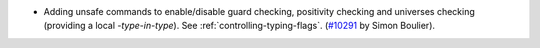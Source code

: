 - Adding unsafe commands to enable/disable guard checking, positivity checking
  and universes checking (providing a local `-type-in-type`).
  See :ref:`controlling-typing-flags`.
  (`#10291 <https://github.com/coq/coq/pull/10291>`_ by Simon Boulier).
